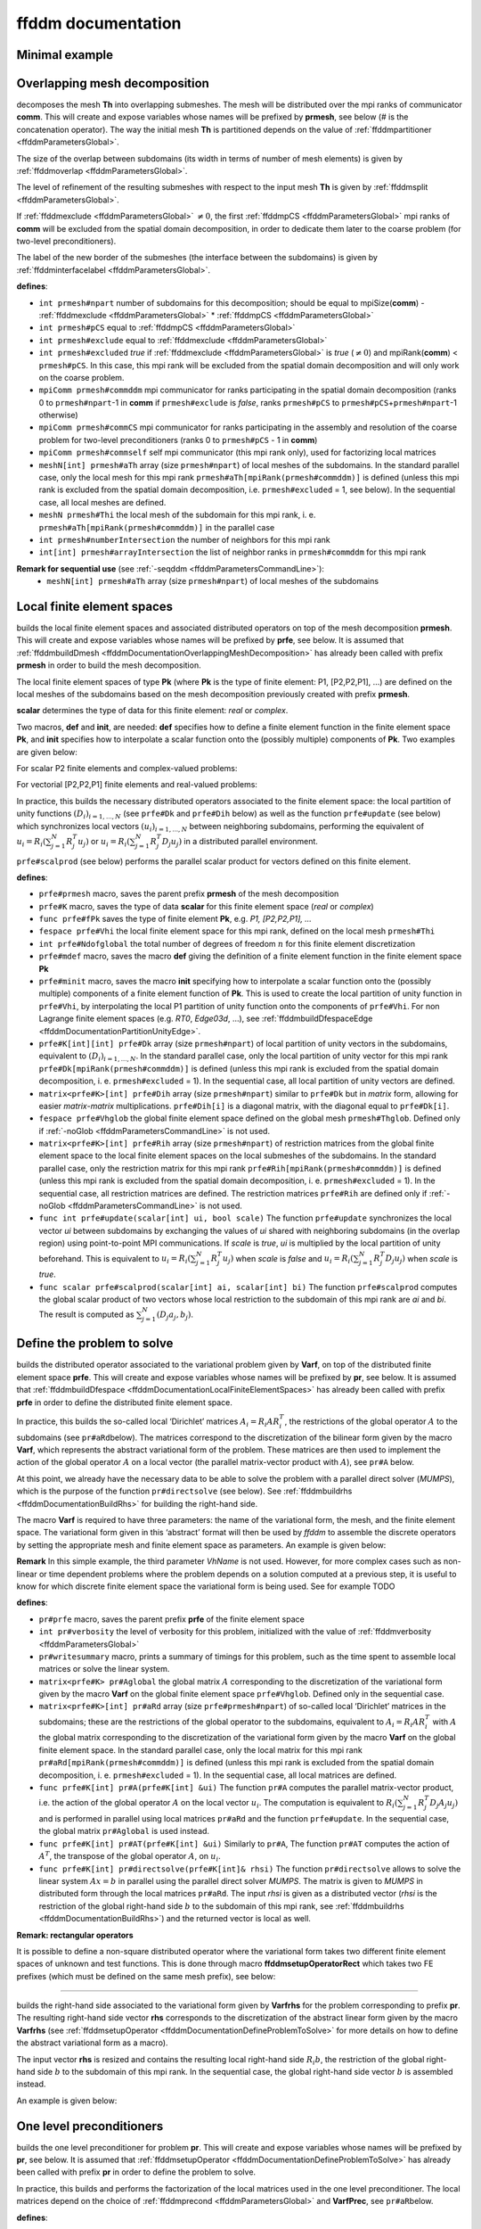 .. role:: freefem(code)
   :language: freefem

.. _ffddmDocumentation:

ffddm documentation
===================

Minimal example
---------------

.. code-block:: freefem
   :linenos:

   macro dimension 3// EOM            // 2D or 3D

   include "ffddm.idp"

   load "msh3"

   int[int] LL = [2,2, 1,2, 2,2];
   mesh3 ThGlobal = cube(10, 10, 10, [x, y, z], label = LL);      // global mesh

   macro grad(u) [dx(u), dy(u), dz(u)]// EOM    // three-dimensional gradient

   macro Varf(varfName, meshName, VhName)
       varf varfName(u,v) = int3d(meshName)(grad(u)'* grad(v)) + int3d(meshName)(v) + on(1, u = 1.0);
   // EOM

   // Domain decomposition
   ffddmbuildDmesh( LapMesh , ThGlobal , mpiCommWorld )

   macro def(i)i// EOM                         // scalar field definition
   macro init(i)i// EOM                        // scalar field initialization
   ffddmbuildDfespace( LapFE , LapMesh , real , def , init , P1 )

   ffddmsetupOperator( Lap , LapFE , Varf )

   real[int] rhsi(0);
   ffddmbuildrhs( Lap , Varf , rhsi )

   LapFEVhi def(ui);

   //Direct solve
   ui[] = Lapdirectsolve(rhsi);

   Lapwritesummary

   ffddmplot(LapFE,ui,"u");

.. _ffddmDocumentationOverlappingMeshDecomposition:

Overlapping mesh decomposition
------------------------------

.. code-block:: freefem
   :linenos:

   ffddmbuildDmesh(prmesh,Th,comm)

decomposes the mesh **Th** into overlapping submeshes.
The mesh will be distributed over the mpi ranks of communicator **comm**.
This will create and expose variables whose names will be prefixed by **prmesh**, see below (# is the concatenation operator).
The way the initial mesh **Th** is partitioned depends on the value of :ref:`ffddmpartitioner <ffddmParametersGlobal>`.

The size of the overlap between subdomains (its width in terms of number of mesh elements) is given by :ref:`ffddmoverlap <ffddmParametersGlobal>`.

The level of refinement of the resulting submeshes with respect to the input mesh **Th** is given by :ref:`ffddmsplit <ffddmParametersGlobal>`.

If :ref:`ffddmexclude <ffddmParametersGlobal>` :math:`\neq 0`, the first :ref:`ffddmpCS <ffddmParametersGlobal>` mpi ranks of **comm** will be excluded from the spatial domain decomposition, in order to dedicate them later to the coarse problem (for two-level preconditioners).

The label of the new border of the submeshes (the interface between the subdomains) is given by :ref:`ffddminterfacelabel <ffddmParametersGlobal>`.

**defines**:

-  ``int prmesh#npart`` number of subdomains for this decomposition; should be equal to mpiSize(\ **comm**) - :ref:`ffddmexclude <ffddmParametersGlobal>` * :ref:`ffddmpCS <ffddmParametersGlobal>`
-  ``int prmesh#pCS`` equal to :ref:`ffddmpCS <ffddmParametersGlobal>`
-  ``int prmesh#exclude`` equal to :ref:`ffddmexclude <ffddmParametersGlobal>`
-  ``int prmesh#excluded`` *true* if :ref:`ffddmexclude <ffddmParametersGlobal>` is *true* (:math:`\neq 0`) and mpiRank(\ **comm**) < ``prmesh#pCS``.
   In this case, this mpi rank will be excluded from the spatial domain decomposition and will only work on the coarse problem.
-  ``mpiComm prmesh#commddm`` mpi communicator for ranks participating in the spatial domain decomposition (ranks 0 to ``prmesh#npart``-1 in **comm** if ``prmesh#exclude`` is *false*, ranks ``prmesh#pCS`` to ``prmesh#pCS``\ +\ ``prmesh#npart``-1 otherwise)
-  ``mpiComm prmesh#commCS`` mpi communicator for ranks participating in the assembly and resolution of the coarse problem for two-level preconditioners (ranks 0 to ``prmesh#pCS`` - 1 in **comm**)
-  ``mpiComm prmesh#commself`` self mpi communicator (this mpi rank only), used for factorizing local matrices
-  ``meshN[int] prmesh#aTh`` array (size ``prmesh#npart``) of local meshes of the subdomains.
   In the standard parallel case, only the local mesh for this mpi rank ``prmesh#aTh[mpiRank(prmesh#commddm)]`` is defined (unless this mpi rank is excluded from the spatial domain decomposition, i.e. ``prmesh#excluded`` = 1, see below).
   In the sequential case, all local meshes are defined.
-  ``meshN prmesh#Thi`` the local mesh of the subdomain for this mpi rank, i. e. ``prmesh#aTh[mpiRank(prmesh#commddm)]`` in the parallel case
-  ``int prmesh#numberIntersection`` the number of neighbors for this mpi rank
-  ``int[int] prmesh#arrayIntersection`` the list of neighbor ranks in ``prmesh#commddm`` for this mpi rank

.. raw:: html

   <!--
   ***For advanced users***:

   - `int prmesh#binexactCS`
   - `int prmesh#inexactCSsplit`
   - `int prmesh#isincomm`
   - `meshN[int] prmesh#aThborder`
   -->

**Remark for sequential use** (see :ref:`-seqddm <ffddmParametersCommandLine>`):
    - ``meshN[int] prmesh#aTh`` array (size ``prmesh#npart``) of local meshes of the subdomains

.. raw:: html

   <!--
    int prmesh#binexactgeneoCS

   fespace prmesh#VhiP1(prmesh#Thi,P1);

   prmesh#VhiP1[int] prmesh#partitionIntersectionbasei(0);

   meshN prmesh#Thglob = minimalMesh;

   matrix[int] prmesh#RihP1(prmesh#npart);
   prmesh#VhiP1[int] prmesh#DP1(prmesh#npart);

   NewMacro prmesh#mpicomm()comm EndMacro

   ***depends on***:
   - [ffddmpartitioner](parameters.md#global-parameters)
   - [ffddmpCS](parameters.md#global-parameters)
   - [ffddmexclude](parameters.md#global-parameters)
   - [ffddmoverlap](parameters.md#global-parameters)
   - [ffddmsplit](parameters.md#global-parameters)
   - [ffddminterfacelabel](parameters.md#global-parameters)

   ***see also***:
   -->

.. _ffddmDocumentationLocalFiniteElementSpaces:

Local finite element spaces
---------------------------

.. code-block:: freefem
   :linenos:

   ffddmbuildDfespace(prfe,prmesh,scalar,def,init,Pk)

builds the local finite element spaces and associated distributed operators on top of the mesh decomposition **prmesh**.
This will create and expose variables whose names will be prefixed by **prfe**, see below.
It is assumed that :ref:`ffddmbuildDmesh <ffddmDocumentationOverlappingMeshDecomposition>` has already been called with prefix **prmesh** in order to build the mesh decomposition.

The local finite element spaces of type **Pk** (where **Pk** is the type of finite element: P1, [P2,P2,P1], …) are defined on the local meshes of the subdomains based on the mesh decomposition previously created with prefix **prmesh**.

**scalar** determines the type of data for this finite element: *real* or *complex*.

Two macros, **def** and **init**, are needed: **def** specifies how to define a finite element function in the finite element space **Pk**, and **init** specifies how to interpolate a scalar function onto the (possibly multiple) components of **Pk**. Two examples are given below:

For scalar P2 finite elements and complex-valued problems:

.. code-block:: freefem
   :linenos:

   macro def(u) u// EOM
   macro init(u) u// EOM
   ffddmbuildDfespace(myFEprefix,mymeshprefix,complex,def,init,P2)

For vectorial [P2,P2,P1] finite elements and real-valued problems:

.. code-block:: freefem
   :linenos:

   macro def(u) [u, u#B, u#C]// EOM
   macro init(u) [u, u, u]// EOM
   ffddmbuildDfespace(myFEprefix,mymeshprefix,real,def,init,[P2,P2,P1])

In practice, this builds the necessary distributed operators associated to the finite element space: the local partition of unity functions :math:`(D_i)_{i=1,...,N}` (see ``prfe#Dk`` and ``prfe#Dih`` below) as well as the function ``prfe#update`` (see below) which synchronizes local vectors :math:`(u_i)_{i=1,...,N}` between neighboring subdomains, performing the equivalent of :math:`u_i = R_i (\sum_{j=1}^N R_j^T u_j)` or :math:`u_i = R_i (\sum_{j=1}^N R_j^T D_j u_j)` in a distributed parallel environment.

``prfe#scalprod`` (see below) performs the parallel scalar product for vectors defined on this finite element.

**defines**:

-  ``prfe#prmesh`` macro, saves the parent prefix **prmesh** of the mesh decomposition
-  ``prfe#K`` macro, saves the type of data **scalar** for this finite element space (*real* or *complex*)
-  ``func prfe#fPk`` saves the type of finite element **Pk**, e.g. \ *P1, [P2,P2,P1], …*
-  ``fespace prfe#Vhi`` the local finite element space for this mpi rank, defined on the local mesh ``prmesh#Thi``
-  ``int prfe#Ndofglobal`` the total number of degrees of freedom :math:`n` for this finite element discretization
-  ``prfe#mdef`` macro, saves the macro **def** giving the definition of a finite element function in the finite element space **Pk**
-  ``prfe#minit`` macro, saves the macro **init** specifying how to interpolate a scalar function onto the (possibly multiple) components of a finite element function of **Pk**.
   This is used to create the local partition of unity function in ``prfe#Vhi``, by interpolating the local P1 partition of unity function onto the components of ``prfe#Vhi``.
   For non Lagrange finite element spaces (e.g. *RT0*, *Edge03d*, …), see :ref:`ffddmbuildDfespaceEdge <ffddmDocumentationPartitionUnityEdge>`.
-  ``prfe#K[int][int] prfe#Dk`` array (size ``prmesh#npart``) of local partition of unity vectors in the subdomains, equivalent to :math:`(D_i)_{i=1,...,N}`.
   In the standard parallel case, only the local partition of unity vector for this mpi rank ``prfe#Dk[mpiRank(prmesh#commddm)]`` is defined (unless this mpi rank is excluded from the spatial domain decomposition, i. e. ``prmesh#excluded`` = 1).
   In the sequential case, all local partition of unity vectors are defined.
-  ``matrix<prfe#K>[int] prfe#Dih`` array (size ``prmesh#npart``) similar to ``prfe#Dk`` but in *matrix* form, allowing for easier *matrix*-*matrix* multiplications.
   ``prfe#Dih[i]`` is a diagonal matrix, with the diagonal equal to ``prfe#Dk[i]``.
-  ``fespace prfe#Vhglob`` the global finite element space defined on the global mesh ``prmesh#Thglob``.
   Defined only if :ref:`-noGlob <ffddmParametersCommandLine>` is not used.
-  ``matrix<prfe#K>[int] prfe#Rih`` array (size ``prmesh#npart``) of restriction matrices from the global finite element space to the local finite element spaces on the local submeshes of the subdomains.
   In the standard parallel case, only the restriction matrix for this mpi rank ``prfe#Rih[mpiRank(prmesh#commddm)]`` is defined (unless this mpi rank is excluded from the spatial domain decomposition, i. e. ``prmesh#excluded`` = 1).
   In the sequential case, all restriction matrices are defined. The restriction matrices ``prfe#Rih`` are defined only if :ref:`-noGlob <ffddmParametersCommandLine>` is not used.
-  ``func int prfe#update(scalar[int] ui, bool scale)`` The function ``prfe#update`` synchronizes the local vector *ui* between subdomains by exchanging the values of *ui* shared with neighboring subdomains (in the overlap region) using point-to-point MPI communications.
   If *scale* is *true*, *ui* is multiplied by the local partition of unity beforehand.
   This is equivalent to :math:`u_i = R_i (\sum_{j=1}^N R_j^T u_j)` when *scale* is *false* and :math:`u_i = R_i (\sum_{j=1}^N R_j^T D_j u_j)` when *scale* is *true*.
-  ``func scalar prfe#scalprod(scalar[int] ai, scalar[int] bi)`` The function ``prfe#scalprod`` computes the global scalar product of two vectors whose local restriction to the subdomain of this mpi rank are *ai* and *bi*.
   The result is computed as :math:`\sum_{j=1}^N (D_j a_j, b_j)`.

.. raw:: html

   <!--
   ***Remark:***


   ***For advanced users***:

   matrix<prfe#K>[int] prfe#restrictionIntersection(0);

   NewMacro prfe#mdefpart udefpart EndMacro

   NewMacro prfe#minitpart uinitpart EndMacro

   func prfe#fPkP0 = mPkP0;

   prfe#K[int][int] prfe#rcv(0);
   prfe#K[int][int] prfe#snd(0);

   ***depends on***:

   ***see also***:

   - **[`ffddmbuildDfespaceEdge`](#local-finite-element-spaces)**
   -->

.. _ffddmDocumentationDefineProblemToSolve:

Define the problem to solve
---------------------------

.. code-block:: freefem
   :linenos:

   ffddmsetupOperator(pr,prfe,Varf)

builds the distributed operator associated to the variational problem given by **Varf**, on top of the distributed finite element space **prfe**.
This will create and expose variables whose names will be prefixed by **pr**, see below.
It is assumed that :ref:`ffddmbuildDfespace <ffddmDocumentationLocalFiniteElementSpaces>` has already been called with prefix **prfe** in order to define the distributed finite element space.

In practice, this builds the so-called local ‘Dirichlet’ matrices :math:`A_i = R_i A R_i^T`, the restrictions of the global operator :math:`A` to the subdomains (see ``pr#aRd``\ below).
The matrices correspond to the discretization of the bilinear form given by the macro **Varf**, which represents the abstract variational form of the problem.
These matrices are then used to implement the action of the global operator :math:`A` on a local vector (the parallel matrix-vector product with :math:`A`), see ``pr#A`` below.

At this point, we already have the necessary data to be able to solve the problem with a parallel direct solver (*MUMPS*), which is the purpose of the function ``pr#directsolve`` (see below).
See :ref:`ffddmbuildrhs <ffddmDocumentationBuildRhs>` for building the right-hand side.

The macro **Varf** is required to have three parameters: the name of the variational form, the mesh, and the finite element space.
The variational form given in this ‘abstract’ format will then be used by *ffddm* to assemble the discrete operators by setting the appropriate mesh and finite element space as parameters.
An example is given below:

.. code-block:: freefem
   :linenos:

   macro myVarf(varfName, meshName, VhName)
       varf varfName(u,v) = int3d(meshName)(grad(u)''* grad(v)) + on(1, u = 1.0);
   // EOM

   ffddmsetupOperator(myprefix,myFEprefix,myVarf)

**Remark** In this simple example, the third parameter *VhName* is not used.
However, for more complex cases such as non-linear or time dependent problems where the problem depends on a solution computed at a previous step, it is useful to know for which discrete finite element space the variational form is being used.
See for example TODO

**defines**:

-  ``pr#prfe`` macro, saves the parent prefix **prfe** of the finite element space
-  ``int pr#verbosity`` the level of verbosity for this problem, initialized with the value of :ref:`ffddmverbosity <ffddmParametersGlobal>`
-  ``pr#writesummary`` macro, prints a summary of timings for this problem, such as the time spent to assemble local matrices or solve the linear system.
-  ``matrix<prfe#K> pr#Aglobal`` the global matrix :math:`A` corresponding to the discretization of the variational form given by the macro **Varf** on the global finite element space ``prfe#Vhglob``.
   Defined only in the sequential case.
-  ``matrix<prfe#K>[int] pr#aRd`` array (size ``prfe#prmesh#npart``) of so-called local ‘Dirichlet’ matrices in the subdomains; these are the restrictions of the global operator to the subdomains, equivalent to :math:`A_i = R_i A R_i^T` with :math:`A` the global matrix corresponding to the discretization of the variational form given by the macro **Varf** on the global finite element space.
   In the standard parallel case, only the local matrix for this mpi rank ``pr#aRd[mpiRank(prmesh#commddm)]`` is defined (unless this mpi rank is excluded from the spatial domain decomposition, i. e. ``prmesh#excluded`` = 1).
   In the sequential case, all local matrices are defined.
-  ``func prfe#K[int] pr#A(prfe#K[int] &ui)`` The function ``pr#A`` computes the parallel matrix-vector product, i.e. the action of the global operator :math:`A` on the local vector :math:`u_i`.
   The computation is equivalent to :math:`R_i (\sum_{j=1}^N R_j^T D_j A_j u_j)` and is performed in parallel using local matrices ``pr#aRd`` and the function ``prfe#update``.
   In the sequential case, the global matrix ``pr#Aglobal`` is used instead.
-  ``func prfe#K[int] pr#AT(prfe#K[int] &ui)`` Similarly to ``pr#A``, The function ``pr#AT`` computes the action of :math:`A^T`, the transpose of the global operator :math:`A`, on :math:`u_i`.
-  ``func prfe#K[int] pr#directsolve(prfe#K[int]& rhsi)`` The function ``pr#directsolve`` allows to solve the linear system :math:`A x = b` in parallel using the parallel direct solver *MUMPS*.
   The matrix is given to *MUMPS* in distributed form through the local matrices ``pr#aRd``.
   The input *rhsi* is given as a distributed vector (*rhsi* is the restriction of the global right-hand side :math:`b` to the subdomain of this mpi rank, see :ref:`ffddmbuildrhs <ffddmDocumentationBuildRhs>`) and the returned vector is local as well.

**Remark: rectangular operators**

It is possible to define a non-square distributed operator where the variational form takes two different finite element spaces of unknown and test functions. This is done through macro **ffddmsetupOperatorRect** which takes two FE prefixes (which must be defined on the same mesh prefix), see below:

.. code-block:: freefem
   :linenos:

   macro myVarf(varfName, meshName, VhName)
       varf varfName([u, uB, uC], [q]) = int3d(meshName)(div(u) * q);
   // EOM

   ffddmsetupOperatorRect(myprefix,myFEprefixV,myFEprefixP,myVarf)

.. raw:: html

   <!--
   NewMacro pr#plot(u,s)

   ***For advanced users***:

   NewMacro pr#fromVhi(ui,VhName,res)

   ***depends on***:

   - [ffddmverbosity](parameters.md#global-parameters)
   -->

--------------

.. _ffddmDocumentationBuildRhs:

.. code-block:: freefem
   :linenos:

   ffddmbuildrhs(pr,Varfrhs,rhs)

builds the right-hand side associated to the variational form given by **Varfrhs** for the problem corresponding to prefix **pr**.
The resulting right-hand side vector **rhs** corresponds to the discretization of the abstract linear form given by the macro **Varfrhs** (see :ref:`ffddmsetupOperator <ffddmDocumentationDefineProblemToSolve>` for more details on how to define the abstract variational form as a macro).

The input vector **rhs** is resized and contains the resulting local right-hand side :math:`R_i b`, the restriction of the global right-hand side :math:`b` to the subdomain of this mpi rank.
In the sequential case, the global right-hand side vector :math:`b` is assembled instead.

An example is given below:

.. code-block:: freefem
   :linenos:

   macro myVarfrhs(varfName, meshName, VhName)
       varf varfName(u,v) = intN(meshName)(v) + on(1, u = 1.0);
   // EOM

   real[int] rhsi(0);
   ffddmbuildrhs(myprefix,myVarfrhs,rhsi)

.. _ffddmDocumentationOneLevelPreconditioners:

One level preconditioners
-------------------------

.. code-block:: freefem
   :linenos:

   ffddmsetupPrecond(pr,VarfPrec)

builds the one level preconditioner for problem **pr**.
This will create and expose variables whose names will be prefixed by **pr**, see below.
It is assumed that :ref:`ffddmsetupOperator <ffddmDocumentationDefineProblemToSolve>` has already been called with prefix **pr** in order to define the problem to solve.

In practice, this builds and performs the factorization of the local matrices used in the one level preconditioner.
The local matrices depend on the choice of :ref:`ffddmprecond <ffddmParametersGlobal>` and **VarfPrec**, see ``pr#aR``\ below.

**defines**:

-  ``string pr#prec`` equal to :ref:`ffddmprecond <ffddmParametersGlobal>`.
   Sets the type of one level preconditioner :math:`M^{-1}_1` to be used: “asm” (*Additive Schwarz*), “ras” (*Restricted Additive Schwarz*), “oras” (*Optimized Restricted Additive Schwarz*), “soras” (*Symmetric Optimized Restricted Additive Schwarz*) or “none” (no preconditioner).
-  ``matrix<pr#prfe#K>[int] pr#aR`` array (size ``prfe#prmesh#npart``) of local matrices used for the one level preconditioner.
   Each mpi rank of the spatial domain decomposition performs the :math:`LU` (or :math:`LDL^T`) factorization of the local matrix corresponding to its subdomain using the direct solver *MUMPS*.

   -  If **VarfPrec** is not a previously defined macro (just put *null* for example), the matrices ``pr#aR`` are set to be equal to the so-called local ‘Dirichlet’ matrices ``pr#aRd`` (see :ref:`ffddmsetupOperator <ffddmDocumentationDefineProblemToSolve>`).
      This is for the classical ASM preconditioner :math:`M^{-1}_1 = M^{-1}_{\text{ASM}} = \sum_{i=1}^N R_i^T A_i^{-1} R_i` or classical RAS preconditioner :math:`M^{-1}_1 = M^{-1}_{\text{RAS}} = \sum_{i=1}^N R_i^T D_i A_i^{-1} R_i` (it is assumed that :ref:`ffddmprecond <ffddmParametersGlobal>` is equal to “asm” or “ras”).
   -  If **VarfPrec** is a macro, it is assumed that **VarfPrec** defines an abstract bilinear form (see :ref:`ffddmsetupOperator <ffddmDocumentationDefineProblemToSolve>` for more details on how to define the abstract variational form as a macro).

      -  If :ref:`ffddmprecond <ffddmParametersGlobal>` is equal to “asm” or “ras”, the matrices ``pr#aR`` will be assembled as local ‘Dirichlet’ matrices in the same manner as ``pr#aRd``, but using the bilinear form defined by **VarfPrec** instead.
         This defines the ASM preconditioner as :math:`M^{-1}_1 = M^{-1}_{\text{ASM}} = \sum_{i=1}^N R_i^T {(A_i^{\text{Prec}})}^{-1} R_i` and the RAS preconditioner as :math:`M^{-1}_1 = M^{-1}_{\text{RAS}} = \sum_{i=1}^N R_i^T D_i {(A_i^{\text{Prec}})}^{-1} R_i`, where :math:`A_i^{\text{Prec}} = R_i A^{\text{Prec}} R_i^T`.
      -  If :ref:`ffddmprecond <ffddmParametersGlobal>` is equal to “oras” or “soras”, the matrices ``pr#aR`` will correspond to the discretization of the variational form **VarfPrec** in the subdomains :math:`\Omega_i`.
         In particular, various boundary conditions can be imposed at the interface between subdomains (corresponding to mesh boundary of label :ref:`ffddminterfacelabel <ffddmParametersGlobal>` set by the parent call to :ref:`ffddmbuildDmesh <ffddmDocumentationOverlappingMeshDecomposition>`), such as Optimized Robin boundary conditions.
         We note the ORAS preconditioner as :math:`M^{-1}_1 = M^{-1}_{\text{ORAS}} = \sum_{i=1}^N R_i^T D_i {(B_i^{\text{Prec}})}^{-1} R_i` and the SORAS preconditioner as :math:`M^{-1}_1 = M^{-1}_{\text{SORAS}} = \sum_{i=1}^N R_i^T D_i {(B_i^{\text{Prec}})}^{-1} D_i R_i`.
-  ``func pr#prfe#K[int] pr#PREC1(pr#prfe#K[int] &ui)`` The function ``pr#PREC1`` computes the parallel application of the one level preconditioner :math:`M^{-1}_1`, i.e. the action of :math:`M^{-1}_1` on the local vector :math:`u_i`.
   In the sequential case, it computes the action of :math:`M^{-1}_1` on a global vector.
   The action of the inverse of local matrices ``pr#aRd`` is computed by forward-backward substitution using their :math:`LU` (or :math:`LDL^T`) decomposition.
-  ``func pr#prfe#K[int] pr#PREC(pr#prfe#K[int] &ui)`` The function ``pr#PREC`` corresponds to the action of the preconditioner :math:`M^{-1}` for problem **pr**.
   It coincides with the one level preconditioner ``pr#PREC1`` after the call to :ref:`ffddmsetupPrecond <ffddmDocumentationOneLevelPreconditioners>`.
   If a second level is subsequently added (see the next section about :ref:`Two level preconditioners <ffddmDocumentationTwoLevelPreconditioners>`), it will then coincide with the two level preconditioner :math:`M^{-1}_2` (see ``pr#PREC2level``).
-  ``func pr#prfe#K[int] pr#fGMRES(pr#prfe#K[int]& x0i, pr#prfe#K[int]& bi, real eps, int nbiter, string sprec)`` The function ``pr#fGMRES`` allows to solve the linear system :math:`A x = b` in parallel using the flexible GMRES method preconditioned by :math:`M^{-1}`.
   The action of the global operator :math:`A` is given by ``pr#A``, the action of the preconditioner :math:`M^{-1}` is given by ``pr#PREC`` and the scalar products are computed by ``pr#scalprod``.
   More details are given in the section :ref:`Solving the linear system <ffddmDocumentationSolvingLinearSystem>`.

.. raw:: html

   <!--
   ***For advanced users***:

   NewMacro pr#localmacroaug pr#prfe#prmesh#buildAug EndMacro
   IFMACRO(pr#localmacroaug,1)
   matrix<pr#prfe#K> pr#CSinterp;
   ENDIFMACRO
   -->

.. _ffddmDocumentationTwoLevelPreconditioners:

Two level preconditioners
-------------------------

The main ingredient of a two level preconditioner is the so-called ‘coarse space’ matrix :math:`Z`.

:math:`Z` is a rectangular matrix of size :math:`n \times n_c`, where usually :math:`n_c \ll n`.

:math:`Z` is used to build the ‘coarse space operator’ :math:`E = Z^T A Z`, a square matrix of size :math:`n_c \times n_c`.
We can then define the ‘coarse space correction operator’ :math:`Q = Z E^{-1} Z^T = Z (Z^T A Z)^{-1} Z^T`, which can then be used to enrich the one level preconditioner through a correction formula.
The simplest one is the *additive* coarse correction: :math:`M^{-1}_2 = M^{-1}_1 + Q`.
See ``pr#corr`` below for all other available correction formulas.

There are multiple ways to define a relevant coarse space :math:`Z` for different classes of problems.
:ref:`ffddmgeneosetup <ffddmDocumentationBuildingGeneoCoarseSpace>` defines a coarse space correction operator by building the GenEO coarse space, while :ref:`ffddmcoarsemeshsetup <ffddmDocumentationBuildingCoarseSpaceFromCoarseMesh>` builds the coarse space using a coarse mesh.

After a call to either :ref:`ffddmgeneosetup <ffddmDocumentationBuildingGeneoCoarseSpace>` or :ref:`ffddmcoarsemeshsetup <ffddmDocumentationBuildingCoarseSpaceFromCoarseMesh>`, the following variables and functions are set up:

-  ``int pr#ncoarsespace`` the size of the coarse space :math:`n_c`.
-  ``string pr#corr`` initialized with the value of :ref:`ffddmcorrection <ffddmParametersGlobal>`.
   Specifies the type of coarse correction formula to use for the two level preconditioner.
   The possible values are:

.. math::
    \begin{array}{llllll}
    \nonumber
        &&\text{"AD"}:&&\textit{Additive}, \quad &M^{-1} = M^{-1}_2 = \phantom{(I - Q A) }M^{-1}_1\phantom{ (I - A Q)} + Q\\
        &&\text{"BNN"}:&&\textit{Balancing Neumann-Neumann}, \quad &M^{-1} = M^{-1}_2 = (I - Q A) M^{-1}_1 (I - A Q) + Q\\
        &&\text{"ADEF1"}:&&\textit{Adapted Deflation Variant 1}, \quad &M^{-1} = M^{-1}_2 = \phantom{(I - Q A) }M^{-1}_1 (I - A Q) + Q\\
        &&\text{"ADEF2"}:&&\textit{Adapted Deflation Variant 2}, \quad &M^{-1} = M^{-1}_2 = (I - Q A) M^{-1}_1\phantom{ (I - A Q)} + Q\\
        &&\text{"RBNN1"}:&&\textit{Reduced Balancing Variant 1}, \quad &M^{-1} = M^{-1}_2 = (I - Q A) M^{-1}_1 (I - A Q)\\
        &&\text{"RBNN2"}:&&\textit{Reduced Balancing Variant 2}, \quad &M^{-1} = M^{-1}_2 = (I - Q A) M^{-1}_1\phantom{ (I - A Q)}\\
        &&\text{"none"}:&&\textit{no coarse correction}, \quad &M^{-1} = M^{-1}_2 = \phantom{(I - Q A) }M^{-1}_1\phantom{ (I - A Q)}\\
    \end{array}

-  Note that *AD*, *ADEF1* and *RBNN2* only require one application of :math:`Q`, while *BNN*, *ADEF2* and *RBNN1* require two.
   The default coarse correction is *ADEF1*, which is cheaper and generally as robust as *BNN* or *ADEF2*.
-  ``func pr#prfe#K[int] pr#Q(pr#prfe#K[int] &ui)`` The function ``pr#Q`` computes the parallel application of the coarse correction operator :math:`Q`, i.e. the action of :math:`Q = Z E^{-1} Z^T` on the local vector :math:`u_i`.
   In the sequential case, it computes the action of :math:`Q` on a global vector.
   The implementation differs depending on the method used to build the coarse space (with GenEO or using a coarse mesh), but the idea is the same: the action of the transpose of the distributed operator :math:`Z` on the distributed vector :math:`u_i` is computed in parallel, with the contribution of all subdomains being gathered in a vector of size :math:`n_c` in the mpi process of rank 0.
   The action of the inverse of the coarse space operator :math:`E` is then computed by forward-backward substitution using its :math:`LU` (or :math:`LDL^T`) decomposition previously computed by the first ``pr#prfe#prmesh#pCS`` ranks of the mpi communicator.
   The result is then sent back to all subdomains to perform the last application of :math:`Z` and obtain the resulting local vector in each subdomain.
-  ``func pr#prfe#K[int] pr#PREC2level(pr#prfe#K[int] &ui)`` The function ``pr#PREC2level`` computes the parallel application of the two level preconditioner :math:`M^{-1}_2`, i.e. the action of :math:`M^{-1}_2` on the local vector :math:`u_i`.
   In the sequential case, it computes the action of :math:`M^{-1}_2` on a global vector.
   The two level preconditioner depends on the choice of the coarse correction formula which is determined by ``pr#corr``, see above.

.. raw:: html

   <!--
   ***For advanced users***:

   int pr#bCM = 0;
   -->

.. _ffddmDocumentationBuildingGeneoCoarseSpace:

Building the GenEO coarse space
~~~~~~~~~~~~~~~~~~~~~~~~~~~~~~~

.. code-block:: freefem
   :linenos:

   ffddmgeneosetup(pr,Varf)

This builds the GenEO coarse space for problem **pr**.
This will create and expose variables whose names will be prefixed by **pr**, see below.
It is assumed that :ref:`ffddmsetupPrecond <ffddmDocumentationOneLevelPreconditioners>` has already been called for prefix **pr** in order to define the one level preconditioner for problem **pr**.
The GenEO coarse space is :math:`Z = (R_i^T D_i V_{i,k})^{i=1,...,N}_{\lambda_{i,k} \ge \tau}`, where :math:`V_{i,k}` are eigenvectors corresponding to eigenvalues :math:`\lambda_{i,k}` of the following local generalized eigenvalue problem in subdomain :math:`i`:

:math:`D_i A_i D_i V_{i,k} = \lambda_{i,k} A_i^{\text{Neu}} V_{i,k}`,

where :math:`A_i^{\text{Neu}}` is the local Neumann matrix of subdomain :math:`i` (with Neumann boundary conditions at the subdomain interface).

In practice, this builds and factorizes the local Neumann matrices :math:`A_i^{\text{Neu}}` corresponding to the abstract bilinear form given by the macro **Varf** (see :ref:`ffddmsetupOperator <ffddmDocumentationDefineProblemToSolve>` for more details on how to define the abstract variational form as a macro).
In the GenEO method, the abstract bilinear form **Varf** is assumed to be the same as the one used to define the problem **pr** through the previous call to :ref:`ffddmsetupOperator <ffddmDocumentationDefineProblemToSolve>`.
The local generalized eigenvalue problem is then solved in each subdomain to find the eigenvectors :math:`V_{i,k}` corresponding to the largest eigenvalues :math:`\lambda_{i,k}` (see ``pr#Z`` below).
The number of computed eigenvectors :math:`\nu` is given by :ref:`ffddmnu <ffddmParametersGlobal>`.
The eigenvectors selected to enter :math:`Z` correspond to eigenvalues :math:`\lambda_{i,k}` larger than :math:`\tau`, where the threshold parameter :math:`\tau` is given by :ref:`ffddmtau <ffddmParametersGlobal>`.
If :ref:`ffddmtau <ffddmParametersGlobal>` :math:`= 0`, all :ref:`ffddmnu <ffddmParametersGlobal>` eigenvectors are selected.
Finally, the coarse space operator :math:`E = Z^T A Z` is assembled and factorized (see ``pr#E`` below).

**defines**:

-  ``pr#prfe#K[int][int] pr#Z`` array of local eigenvectors :math:`Z_{i,k} = D_i V_{i,k}` obtained by solving the local generalized eigenvalue problem above in the subdomain of this mpi rank using *Arpack*.
   The number of computed eigenvectors :math:`\nu` is given by :ref:`ffddmnu <ffddmParametersGlobal>`.
   The eigenvectors selected to enter :math:`Z` correspond to eigenvalues :math:`\lambda_{i,k}` larger than :math:`\tau`, where the threshold parameter :math:`\tau` is given by :ref:`ffddmtau <ffddmParametersGlobal>`.
   If :ref:`ffddmtau <ffddmParametersGlobal>` :math:`= 0`, all :ref:`ffddmnu <ffddmParametersGlobal>` eigenvectors are selected.
-  ``matrix<pr#prfe#K> pr#E`` the coarse space operator :math:`E = Z^T A Z`.
   The matrix ``pr#E`` is assembled in parallel and is factorized by the parallel direct solver *MUMPS* using the first ``pr#prfe#prmesh#pCS`` ranks of the mpi communicator, with mpi rank 0 as the master process.
   The number of mpi processes dedicated to the coarse problem is set by the underlying mesh decomposition of problem **pr**, which also specifies if these mpi ranks are excluded from the spatial decomposition or not.
   These parameters are set by :ref:`ffddmpCS <ffddmParametersGlobal>` and :ref:`ffddmexclude <ffddmParametersGlobal>` when calling :ref:`ffddmbuildDmesh <ffddmDocumentationOverlappingMeshDecomposition>` (see :ref:`ffddmbuildDmesh <ffddmDocumentationOverlappingMeshDecomposition>` for more details).

.. raw:: html

   <!--
   ***For advanced users***:

   int pr#si;

   pr#sizelg(pr#prfe#prmesh#npart), pr#offseti(pr#prfe#prmesh#npart);

   int[int] pr#sizelgworld(mpiSize(pr#prfe#prmesh#mpicomm)), pr#offsetiworld(mpiSize(pr#prfe#prmesh#mpicomm));

   matrix<pr#prfe#K> pr#matN;
   -->

.. _ffddmDocumentationBuildingCoarseSpaceFromCoarseMesh:

Building the coarse space from a coarse mesh
~~~~~~~~~~~~~~~~~~~~~~~~~~~~~~~~~~~~~~~~~~~~

.. code-block:: freefem
   :linenos:

   ffddmcoarsemeshsetup(pr,Thc,VarfEprec,VarfAprec)

builds the coarse space for problem **pr** from a coarse problem which corresponds to the discretization of a variational form on a coarser mesh **Thc** of :math:`\Omega`.
This will create and expose variables whose names will be prefixed by **pr**, see below.
It is assumed that :ref:`ffddmsetupPrecond <ffddmDocumentationOneLevelPreconditioners>` has already been called for prefix **pr** in order to define the one level preconditioner for problem **pr**.
The abstract variational form for the coarse problem can differ from the original problem **pr** and is given by macro **VarfEprec** (see :ref:`ffddmsetupOperator <ffddmDocumentationDefineProblemToSolve>` for more details on how to define the abstract variational form as a macro).
For example, absorption can be added in the preconditioner for wave propagation problems, see examples for Helmholtz and Maxwell equations in the :ref:`Examples <ffddmExamples>` section.

The coarse space :math:`Z` corresponds to the interpolation operator from the coarse finite element space to the original finite element space of the problem.
Thus, the coarse space operator :math:`E = Z^T A^{\text{Eprec}} Z` corresponds to the matrix of the problem given by **VarfEprec** discretized on the coarse mesh **Thc** and is assembled as such.

Similarly, **VarfAprec** specifies the global operator involved in multiplicative coarse correction formulas.
For example, :math:`M^{-1}_{2,\text{ADEF1}} = M^{-1}_1 (I - A^{\text{Aprec}} Q) + Q` (where :math:`Q = Z E^{-1} Z^T`).
:math:`A^{\text{Aprec}}` defaults to :math:`A` if **VarfAprec** is not a valid macro (you can put *null* for example).

**defines**:

-  ``meshN pr#ThCoarse`` the coarse mesh **Thc**
-  ``fespace pr#VhCoarse`` the coarse finite element space of type ``pr#prfe#fPk`` defined on the coarse mesh ``pr#ThCoarse``
-  ``matrix<pr#prfe#K> pr#AglobEprec`` the global matrix :math:`A^{\text{Aprec}}` corresponding to the discretization of the variational form given by the macro **VarfAprec** on the global finite element space ``pr#prfe#Vhglob``.
   Defined only in the sequential case.
   ``pr#AglobEprec`` is equal to ``pr#Aglobal`` if **VarfAprec** is not a valid macro.
-  ``matrix<pr#prfe#K> pr#aRdEprec`` the local ‘Dirichlet’ matrix corresponding to **VarfAprec**; it is the local restriction of the global operator :math:`A^{\text{Aprec}}` to the subdomain, equivalent to :math:`A^{\text{Aprec}}_i = R_i A^{\text{Aprec}} R_i^T` with :math:`A^{\text{Aprec}}` the global matrix corresponding to the discretization of the variational form given by the macro **VarfAprec** on the global finite element space.
   Defined only if this mpi rank is not excluded from the spatial domain decomposition, i. e. ``prmesh#excluded`` = 0.
   ``pr#aRdEprec`` is equal to ``pr#aRd[mpiRank(prmesh#commddm)]`` if **VarfAprec** is not a valid macro.
-  ``func pr#prfe#K[int] pr#AEprec(pr#prfe#K[int] &ui)`` The function ``pr#AEprec`` computes the parallel matrix-vector product, i.e. the action of the global operator :math:`A^{\text{Aprec}}` on the local vector :math:`u_i`.
   The computation is equivalent to :math:`R_i (\sum_{j=1}^N R_j^T D_j A^{\text{Aprec}}_j u_j)` and is performed in parallel using local matrices ``pr#aRdEprec`` and the function ``pr#prfe#update``.
   In the sequential case, the global matrix ``pr#AglobEprec`` is used instead.
-  ``matrix<pr#prfe#K> pr#ZCM`` the interpolation operator :math:`Z` from the coarse finite element space ``pr#VhCoarse`` to the global finite element space ``pr#prfe#Vhglob``.
   Defined only in the sequential case.
-  ``matrix<pr#prfe#K> pr#ZCMi`` the local interpolation operator :math:`Z_i` from the coarse finite element space ``pr#VhCoarse`` to the local finite element space ``pr#prfe#Vhi``.
   Defined only if this mpi rank is not excluded from the spatial domain decomposition, i. e. ``prmesh#excluded`` = 0.
   ``pr#ZCMi`` is used for the parallel application of :math:`Z` and :math:`Z^T`.
-  ``matrix<pr#prfe#K> pr#ECM`` the coarse space operator :math:`E = Z^T A^{\text{Eprec}} Z`.
   The matrix ``pr#ECM`` is assembled by discretizing the variational form given by **VarfEprec** on the coarse mesh and factorized by the parallel direct solver *MUMPS* using the first ``pr#prfe#prmesh#pCS`` ranks of the mpi communicator, with mpi rank 0 as the master process.
   The number of mpi processes dedicated to the coarse problem is set by the underlying mesh decomposition of problem **pr**, which also specifies if these mpi ranks are excluded from the spatial decomposition or not.
   These parameters are set by :ref:`ffddmpCS <ffddmParametersGlobal>` and :ref:`ffddmexclude <ffddmParametersGlobal>` when calling :ref:`ffddmbuildDmesh <ffddmDocumentationOverlappingMeshDecomposition>` (see :ref:`ffddmbuildDmesh <ffddmDocumentationOverlappingMeshDecomposition>` for more details).

.. _ffddmDocumentationSolvingLinearSystem:

Solving the linear system
-------------------------

.. code-block:: freefem
   :linenos:

   func pr#prfe#K[int] pr#fGMRES(pr#prfe#K[int]& x0i, pr#prfe#K[int]& bi, real eps, int itmax, string sp)

solves the linear system for problem **pr** using the flexible GMRES algorithm with preconditioner :math:`M^{-1}` (corresponding to ``pr#PREC``).
Returns the local vector corresponding to the restriction of the solution to ``pr#prfe#Vhi``.
**x0i** and **bi** are local distributed vectors corresponding respectively to the initial guess and the right-hand side (see :ref:`ffddmbuildrhs <ffddmDocumentationBuildRhs>`).
**eps** is the stopping criterion in terms of the relative decrease in residual norm.
If **eps** :math:`< 0`, the residual norm itself is used instead.
**itmax** sets the maximum number of iterations.
**sp** selects between the ``"left"`` or ``"right"`` preconditioning variants: *left* preconditioned GMRES solves :math:`M^{-1} A x = M^{-1} b`, while *right* preconditioned GMRES solves :math:`A M^{-1} y = b` for :math:`y`, with :math:`x = M^{-1} y`.

.. _ffddmDocumentationHPDDMffddm:

Using *HPDDM* within *ffddm*
----------------------------

**ffddm** allows you to use **HPDDM** to solve your problem, effectively replacing the **ffddm** implementation of all parallel linear algebra computations.
**ffddm** can then be viewed as a finite element interface for **HPDDM**.

You can use **HPDDM** features unavailable in **ffddm** such as advanced Krylov subspace methods implementing block and recycling techniques.

To switch to **HPDDM**, simply define the macro ``pr#withhpddm`` before using :ref:`ffddmsetupOperator <ffddmDocumentationDefineProblemToSolve>`. You can then pass **HPDDM** options
with command-line arguments or directly to the underlying **HPDDM** operator ``pr#hpddmOP``. Options need to be prefixed by the operator prefix:

.. code-block:: freefem
  :linenos:

  macro PBwithhpddm()1 // EOM
  ffddmsetupOperator( PB , FE , Varf )
  set(PBhpddmOP,sparams="-hpddm_PB_krylov_method gcrodr -hpddm_PB_recycle 10");

You can also choose to replace only the Krylov solver, by defining the macro ``pr#withhpddmkrylov`` before using :ref:`ffddmsetupOperator <ffddmDocumentationDefineProblemToSolve>`.
Doing so, a call to ``pr#fGMRES`` will call the **HPDDM** Krylov solver, with **ffddm** providing the operator and preconditioner through ``pr#A`` and ``pr#PREC``. You can then pass **HPDDM** options to the Krylov solver through command-line arguments:

.. code-block:: freefem
  :linenos:

  macro PBwithhpddmkrylov()1 // EOM
  ffddmsetupOperator( PB , FE , Varf )

For example, using restarted GCRO-DR(40) and recycling 10 Ritz vectors at each restart:

.. code-block:: bash
  :linenos:

  ff-mpirun -np 4 test.edp -wg -hpddm_krylov_method gcrodr -hpddm_recycle 10 -ffddm_gmres_restart 40

An example can be found in **Helmholtz-2d-HPDDM-BGMRES.edp**, see the :ref:`Examples <ffddmExamples>` section.

.. _ffddmDocumentationAdvanced:

Advanced use
----------------------------

.. raw:: html

  <!--
  .. _ffddmDocumentationNonlinearTimedependent:

  Nonlinear and time dependent problems
  ~~~~~~~~~~~~~~~~~~~~~~~~~~~~~~~~~~~~~

  .. code-block:: freefem
    :linenos:

    pr#fromVhi(ui,VhName,res)

  .. code-block:: freefem
    :linenos:

  ffddmbuildDmeshAug(pr,Th,comm)
  -->


.. _ffddmDocumentationPartitionUnityEdge:

Local finite element spaces for non Lagrange finite elements
~~~~~~~~~~~~~~~~~~~~~~~~~~~~~~~~~~~~~~~~~~~~~~~~~~~~~~~~~~~~

For Lagrange finite elements, the partition of unity :math:`(D_i)_{i=1,...,N}` (see ``prfe#Dk`` and ``prfe#Dih``) is built by interpolating the local P1 partition of unity function onto the components of the **Pk** finite element space ``prfe#Vhi``.
For non Lagrange finite element spaces, such as Raviart–Thomas or Nédélec edge elements, the definition of the degrees of freedom can be more involved, and interpolating the P1 partition of unity functions directly is inappropriate.
The idea is then to use a "pseudo" finite element **Pkpart** derived from **Pk** which is suitable for interpolating the P1 partition of unity, in the sense that it will produce a partition of unity for **Pk**.

For example, for first-order Nédélec edge elements (*Edge03d*), whose degrees of freedom are the circulations along the edges, we define the "pseudo" finite element *Edge03ds0* which can be seen as a scalar Lagrange counterpart: the numbering of the degrees of freedom is the same, but they correspond to the value at the edge midpoints.

For Lagrange finite elements, the distributed finite element spaces are built using :ref:`ffddmbuildDfespace <ffddmDocumentationLocalFiniteElementSpaces>`. Here you must use **ffddmbuildDfespaceEdge**, which builds the distributed finite element space using a "pseudo" finite element to build the partition of unity:

.. code-block:: freefem
   :linenos:

   ffddmbuildDfespaceEdge(prfe,prmesh,scalar,def,init,Pk,defpart,initpart,Pkpart)

where macros **defpart** and **initpart** specify how to define and interpolate a function in the 'pseudo' finite element space **Pkpart**, similar to **def** and **init** for **Pk**.

An example with first-order Nédélec edge elements (*Edge03d* + *Edge03ds0*) for Maxwell equations can be found in **Maxwell-3d-simple.edp**, see the :ref:`Examples <ffddmExamples>` section.

.. _ffddmDocumentationInexactCoarseSolve:

Inexact coarse solves for two level methods
~~~~~~~~~~~~~~~~~~~~~~~~~~~~~~~~~~~~~~~~~~~

We have seen in the :ref:`Two level preconditioners section <ffddmDocumentationTwoLevelPreconditioners>` that two level methods produce a ‘coarse space operator’ :math:`E` that needs to be inverted at each iteration.
By default the coarse space operator matrix is factorized by the direct solver *MUMPS*. This can become a bottleneck and hinder scalability for large problems, where :math:`E` can become too large to be factorized efficiently.
To remedy this, we can instead opt to use an iterative method to solve the coarse problem at each iteration.  Moreover, in order to retain robustness, a DD preconditioner can be used to solve the inner coarse problem more efficiently.

.. raw:: html

  <!--
  Three level GenEO
  '''''''''''''''''
  -->

Coarse mesh and inexact coarse solve
''''''''''''''''''''''''''''''''''''''''

When the coarse problem comes from a coarse mesh discretization, a natural way to do inexact coarse solve is to use a one level domain decomposition method on the coarse problem, with the same subdomain partitioning for the coarse and fine meshes.
This means that each processor is associated to one spatial subdomain and hosts the two local (nested) coarse and fine submeshes corresponding to this subdomain, as well as the corresponding local matrices for the two discretizations.
This natural choice offers interesting benefits: 

-  We naturally recover a load-balanced parallel implementation, provided that the initial partitioning is balanced.
-  The communication pattern between neighboring subdomains is the same for the coarse and fine discretizations.
-  The assembly and the application of the interpolation operator :math:`Z` (and :math:`Z^T`) between the fine and the coarse spaces can be computed locally in each subdomain and require no communication.

In **ffddm**, the first step is to build the two nested mesh decompositions using **ffddmbuildDmeshNested**:

.. code-block:: freefem
   :linenos:

   ffddmbuildDmeshNested(prmesh,Thc,s,comm)

decomposes the coarse mesh **Thc** into overlapping submeshes and creates the fine decomposition by locally refining submeshes by a factor of **s**, i.e. splitting each mesh element into :math:`s^d` elements, :math:`s \geq 1`.
This will create and expose variables corresponding to both decompositions, prefixed by **prmesh** for the fine mesh and by **prmesh#Coarse** for the coarse mesh (see :ref:`ffddmbuildDmesh <ffddmDocumentationOverlappingMeshDecomposition>`).
It also sets the integer variable ``prmesh#binexactCS`` to 1, which specifies that any two level method defined on mesh prefix **prmesh** will use inexact coarse solves.

The distributed finite element spaces, operators and preconditioners can then be defined for both decompositions. Here is an example where the coarse problem is solved using a one level method:

.. code-block:: freefem
   :linenos:

   ffddmbuildDmeshNested(M, Thc, 3, mpiCommWorld)

   ffddmbuildDfespace(FE, M, real, def, init, Pk)
   ffddmbuildDfespace(FECoarse, MCoarse, real, def, init, Pk)

   // coarse operator (Varf of E):
   ffddmsetupOperator(PBCoarse, FECoarse, VarfEprec)
   // one level preconditioner for the coarse problem:
   ffddmsetupPrecond(PBCoarse, VarfPrecC)

   // operator for the fine problem:
   ffddmsetupOperator(PB, FE, Varf)
   // one level preconditioner for the fine problem:
   ffddmsetupPrecond(PB, VarfPrec)

   // add the second level:
   ffddmcoarsemeshsetup(PB, Thc, VarfEprec, null)

   [...]
   u[] = PBfGMRES(x0, rhs, 1.e-6, 200, "right");

**Remarks**:

- Note that the different prefixes need to match: prefixes for the coarse decomposition have to be those of the fine decomposition, appended with ``Coarse``.
- The operator and preconditioner for the coarse problem have to be defined before those of the fine problem, because the ``pr#Q`` function is actually defined by ``ffddmsetupPrecond`` and involves a call to ``pr#CoarsefGMRES`` (which is defined by ``ffddmsetupPrecond`` for the coarse problem) for the iterative solution of the coarse problem if ``pr#prfe#prmesh#binexactCS`` :math:`\neq 0`.
- In this case, ``ffddmcoarsemeshsetup`` does not use **Thc** or **VarfEprec** and only builds the local interpolation matrices between fine and coarse local finite element spaces ``pr#prfe#Vhi`` and ``pr#prfe#CoarseVhi`` to be able to apply :math:`Z` and :math:`Z^T`.
- The GMRES tolerance for the inner solution of the coarse problem is set by :ref:`ffddminexactCStol <ffddmParametersGlobal>` and is equal to 0.1 by default.

In practice, these methods can give good results for wave propagation problems, where the addition of artificial absorption in the preconditioner helps with the convergence of the one level method for the inner solution of the coarse problem.
You can find an example for Maxwell equations in **Maxwell_Cobracavity.edp**, see the :ref:`Examples <ffddmExamples>` section. More details can be found `here`_ and in 

  \M. Bonazzoli, V. Dolean, I. G. Graham, E. A. Spence, P.-H. Tournier. Domain decomposition preconditioning for the high-frequency time-harmonic Maxwell equations with absorption. Mathematics of Computation, 2019. DOI: https://doi.org/10.1090/mcom/3447 

.. _here: ../../_static/html/tutorial-slides.html#26

.. raw:: html

  <!--
  Computing integrals
  ~~~~~~~~~~~~~~~~~~~
  -->



